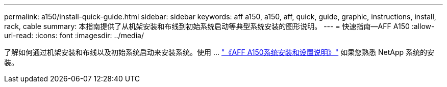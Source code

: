 ---
permalink: a150/install-quick-guide.html 
sidebar: sidebar 
keywords: aff a150, a150, aff, quick, guide, graphic, instructions, install, rack, cable 
summary: 本指南提供了从机架安装和布线到初始系统启动等典型系统安装的图形说明。 
---
= 快速指南—AFF A150
:allow-uri-read: 
:icons: font
:imagesdir: ../media/


[role="lead"]
了解如何通过机架安装和布线以及初始系统启动来安装系统。使用 ... link:../media/PDF/March_2023_Rev1_AFFA150_ISI.pdf["《AFF A150系统安装和设置说明》"^] 如果您熟悉 NetApp 系统的安装。
